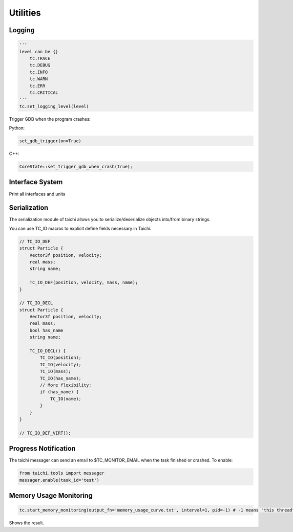 Utilities
==================================

Logging
----------------------------------

.. code-block:: python

    '''
    level can be {}
        tc.TRACE
        tc.DEBUG
        tc.INFO
        tc.WARN
        tc.ERR
        tc.CRITICAL
    '''
    tc.set_logging_level(level)



Trigger GDB when the program crashes:

Python:

.. code-block:: python

    set_gdb_trigger(on=True)


C++:

.. code-block:: C++

    CoreState::set_trigger_gdb_when_crash(true);

Interface System
---------------------------------
Print all interfaces and units

.. code-block:: python
    tc.core.print_all_units()

Serialization
----------------------------------

The serialization module of taichi allows you to serialize/deserialize objects into/from binary strings.

You can use TC_IO macros to explicit define fields necessary in Taichi.

.. code-block:: cpp

    // TC_IO_DEF
    struct Particle {
        Vector3f position, velocity;
        real mass;
        string name;

        TC_IO_DEF(position, velocity, mass, name);
    }

    // TC_IO_DECL
    struct Particle {
        Vector3f position, velocity;
        real mass;
        bool has_name
        string name;

        TC_IO_DECL() {
            TC_IO(position);
            TC_IO(velocity);
            TC_IO(mass);
            TC_IO(has_name);
            // More flexibility:
            if (has_name) {
                TC_IO(name);
            }
        }
    }

    // TC_IO_DEF_VIRT();


Progress Notification
----------------------------------

The taichi messager can send an email to $TC_MONITOR_EMAIL when the task finished or crashed.
To enable:

.. code-block:: python

    from taichi.tools import messager
    messager.enable(task_id='test')


Memory Usage Monitoring
----------------------------------

.. code-block:: python

    tc.start_memory_monitoring(output_fn='memory_usage_curve.txt', interval=1, pid=-1) # -1 means "this thread"

.. code-block:: bash
    ti plot memory_usage_curve.txt

Shows the result.

